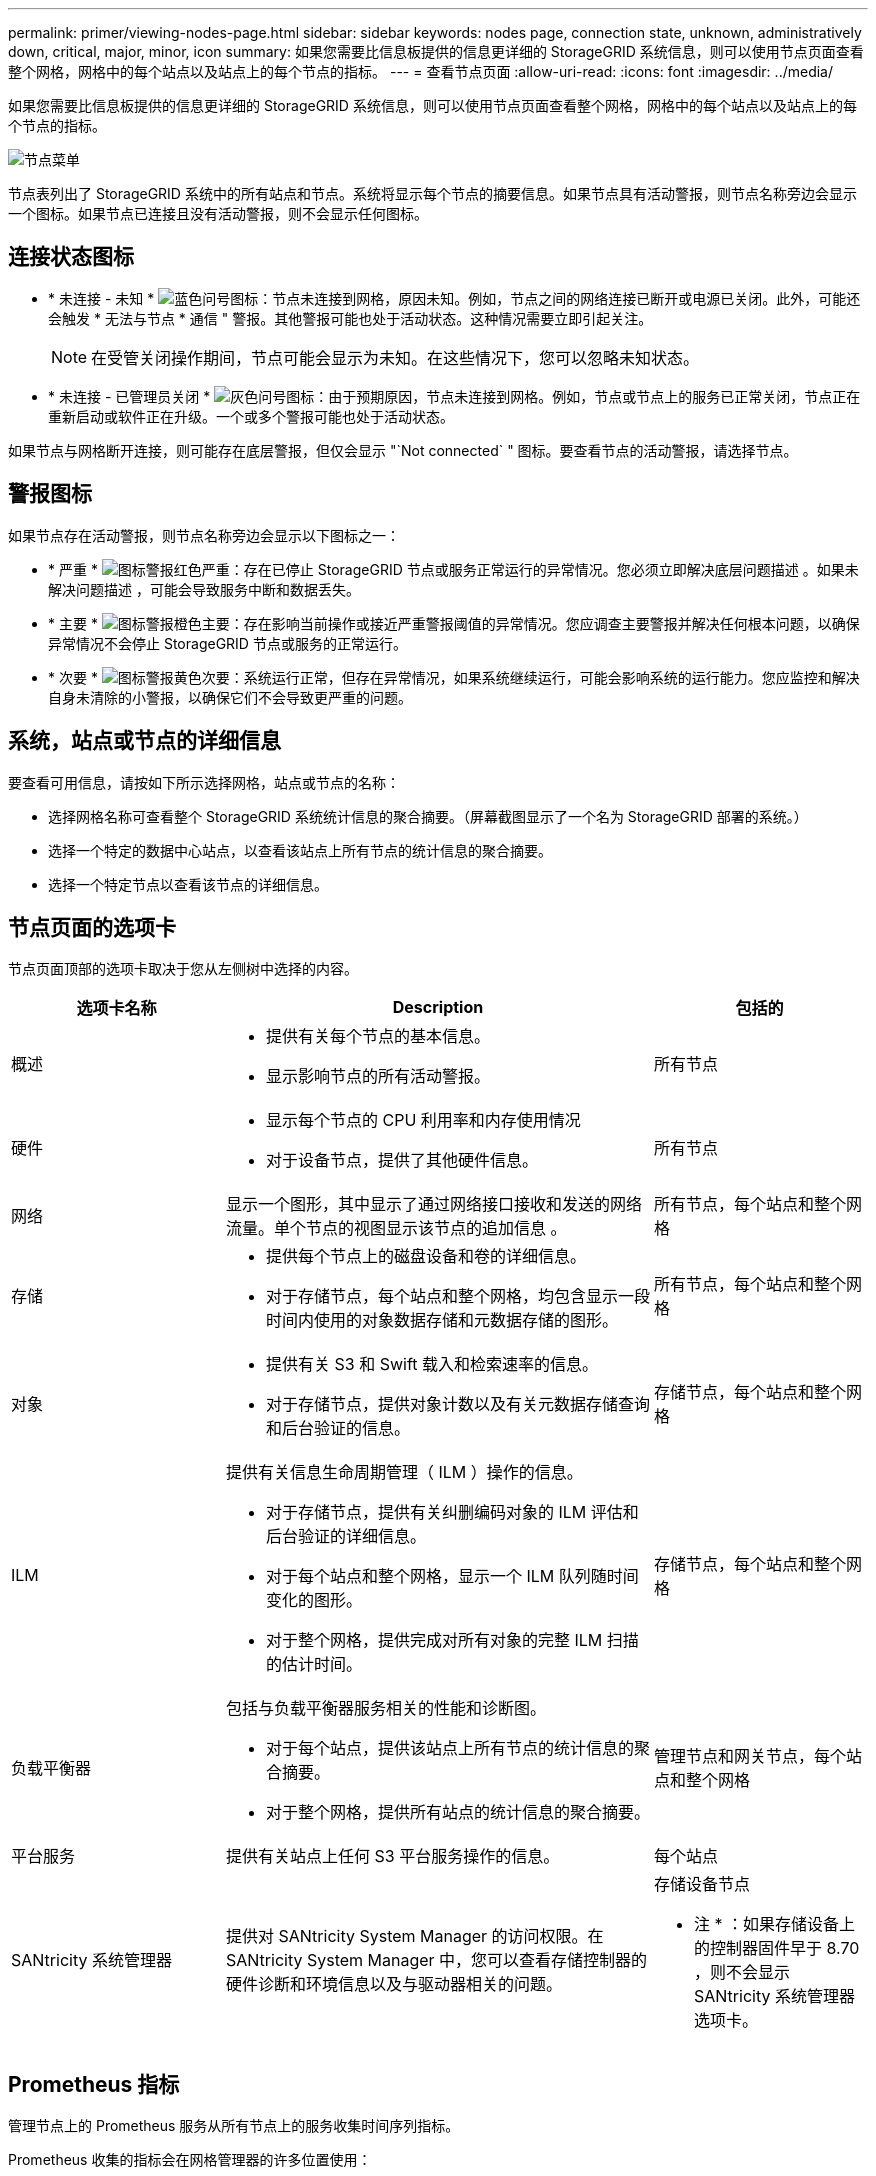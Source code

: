 ---
permalink: primer/viewing-nodes-page.html 
sidebar: sidebar 
keywords: nodes page, connection state, unknown, administratively down, critical, major, minor, icon 
summary: 如果您需要比信息板提供的信息更详细的 StorageGRID 系统信息，则可以使用节点页面查看整个网格，网格中的每个站点以及站点上的每个节点的指标。 
---
= 查看节点页面
:allow-uri-read: 
:icons: font
:imagesdir: ../media/


[role="lead"]
如果您需要比信息板提供的信息更详细的 StorageGRID 系统信息，则可以使用节点页面查看整个网格，网格中的每个站点以及站点上的每个节点的指标。

image::../media/nodes_table.png[节点菜单]

节点表列出了 StorageGRID 系统中的所有站点和节点。系统将显示每个节点的摘要信息。如果节点具有活动警报，则节点名称旁边会显示一个图标。如果节点已连接且没有活动警报，则不会显示任何图标。



== 连接状态图标

* * 未连接 - 未知 * image:../media/icon_alarm_blue_unknown.png["蓝色问号图标"]：节点未连接到网格，原因未知。例如，节点之间的网络连接已断开或电源已关闭。此外，可能还会触发 * 无法与节点 * 通信 " 警报。其他警报可能也处于活动状态。这种情况需要立即引起关注。
+

NOTE: 在受管关闭操作期间，节点可能会显示为未知。在这些情况下，您可以忽略未知状态。

* * 未连接 - 已管理员关闭 * image:../media/icon_alarm_gray_administratively_down.png["灰色问号图标"]：由于预期原因，节点未连接到网格。例如，节点或节点上的服务已正常关闭，节点正在重新启动或软件正在升级。一个或多个警报可能也处于活动状态。


如果节点与网格断开连接，则可能存在底层警报，但仅会显示 "`Not connected` " 图标。要查看节点的活动警报，请选择节点。



== 警报图标

如果节点存在活动警报，则节点名称旁边会显示以下图标之一：

* * 严重 * image:../media/icon_alert_red_critical.png["图标警报红色严重"]：存在已停止 StorageGRID 节点或服务正常运行的异常情况。您必须立即解决底层问题描述 。如果未解决问题描述 ，可能会导致服务中断和数据丢失。
* * 主要 * image:../media/icon_alert_orange_major.png["图标警报橙色主要"]：存在影响当前操作或接近严重警报阈值的异常情况。您应调查主要警报并解决任何根本问题，以确保异常情况不会停止 StorageGRID 节点或服务的正常运行。
* * 次要 * image:../media/icon_alert_yellow_minor.png["图标警报黄色次要"]：系统运行正常，但存在异常情况，如果系统继续运行，可能会影响系统的运行能力。您应监控和解决自身未清除的小警报，以确保它们不会导致更严重的问题。




== 系统，站点或节点的详细信息

要查看可用信息，请按如下所示选择网格，站点或节点的名称：

* 选择网格名称可查看整个 StorageGRID 系统统计信息的聚合摘要。（屏幕截图显示了一个名为 StorageGRID 部署的系统。）
* 选择一个特定的数据中心站点，以查看该站点上所有节点的统计信息的聚合摘要。
* 选择一个特定节点以查看该节点的详细信息。




== 节点页面的选项卡

节点页面顶部的选项卡取决于您从左侧树中选择的内容。

[cols="1a,2a,1a"]
|===
| 选项卡名称 | Description | 包括的 


 a| 
概述
 a| 
* 提供有关每个节点的基本信息。
* 显示影响节点的所有活动警报。

 a| 
所有节点



 a| 
硬件
 a| 
* 显示每个节点的 CPU 利用率和内存使用情况
* 对于设备节点，提供了其他硬件信息。

 a| 
所有节点



 a| 
网络
 a| 
显示一个图形，其中显示了通过网络接口接收和发送的网络流量。单个节点的视图显示该节点的追加信息 。
 a| 
所有节点，每个站点和整个网格



 a| 
存储
 a| 
* 提供每个节点上的磁盘设备和卷的详细信息。
* 对于存储节点，每个站点和整个网格，均包含显示一段时间内使用的对象数据存储和元数据存储的图形。

 a| 
所有节点，每个站点和整个网格



 a| 
对象
 a| 
* 提供有关 S3 和 Swift 载入和检索速率的信息。
* 对于存储节点，提供对象计数以及有关元数据存储查询和后台验证的信息。

 a| 
存储节点，每个站点和整个网格



 a| 
ILM
 a| 
提供有关信息生命周期管理（ ILM ）操作的信息。

* 对于存储节点，提供有关纠删编码对象的 ILM 评估和后台验证的详细信息。
* 对于每个站点和整个网格，显示一个 ILM 队列随时间变化的图形。
* 对于整个网格，提供完成对所有对象的完整 ILM 扫描的估计时间。

 a| 
存储节点，每个站点和整个网格



 a| 
负载平衡器
 a| 
包括与负载平衡器服务相关的性能和诊断图。

* 对于每个站点，提供该站点上所有节点的统计信息的聚合摘要。
* 对于整个网格，提供所有站点的统计信息的聚合摘要。

 a| 
管理节点和网关节点，每个站点和整个网格



 a| 
平台服务
 a| 
提供有关站点上任何 S3 平台服务操作的信息。
 a| 
每个站点



 a| 
SANtricity 系统管理器
 a| 
提供对 SANtricity System Manager 的访问权限。在 SANtricity System Manager 中，您可以查看存储控制器的硬件诊断和环境信息以及与驱动器相关的问题。
 a| 
存储设备节点

* 注 * ：如果存储设备上的控制器固件早于 8.70 ，则不会显示 SANtricity 系统管理器选项卡。

|===


== Prometheus 指标

管理节点上的 Prometheus 服务从所有节点上的服务收集时间序列指标。

Prometheus 收集的指标会在网格管理器的许多位置使用：

* * 节点页面 * ：节点页面上提供的选项卡上的图形和图表使用 Grafana 可视化工具显示 Prometheus 收集的时间序列指标。Grafana 以图形和图表格式显示时间序列数据，而 Prometheus 用作后端数据源。
+
image::../media/nodes_page_network_traffic_graph.png[Prometheus 图]

* * 警报 * ：如果使用 Prometheus 指标的警报规则条件评估为 true ，则会在特定严重性级别触发警报。
* * 网格管理 APi* ：您可以在自定义警报规则中使用 Prometheus 指标，也可以使用外部自动化工具来监控 StorageGRID 系统。有关完整的 Prometheus 指标列表，请访问网格管理 API 。（从网格管理器的顶部，选择帮助图标并选择 * API Documentation* > * 指标 * 。） 虽然有 1000 多个指标可用，但监控最关键的 StorageGRID 操作只需要相对较少的指标。
+

NOTE: 名称中包含 _private_ 的指标仅供内部使用，在 StorageGRID 版本之间可能会发生更改，恕不另行通知。

* * 支持 * > * 工具 * > * 诊断 * 页面和 * 支持 * > * 工具 * > * 指标 * 页面：这些页面主要供技术支持使用，提供了许多工具和图表，这些工具和图表使用了 Prometheus 指标的值。
+

NOTE: 指标页面中的某些功能和菜单项有意不起作用，可能会发生更改。





== StorageGRID 属性

属性可报告 StorageGRID 系统许多功能的值和状态。每个网格节点，每个站点和整个网格均可使用属性值。

StorageGRID 属性在网格管理器中的许多位置使用：

* * 节点页面 * ：节点页面上显示的许多值都是 StorageGRID 属性。（ Prometheus 指标也显示在节点页面上。）
* * 警报 * ：当属性达到定义的阈值时， StorageGRID 警报（原有系统）将在特定严重性级别触发。
* * 网格拓扑树 * ：属性值显示在网格拓扑树中（ * 支持 * > * 工具 * > * 网格拓扑 * ）。
* * 事件 * ：当某些属性记录节点的错误或故障情况时，发生系统事件，包括网络错误等错误。




=== 属性值

属性会尽力报告，并且大致正确。在某些情况下，属性更新可能会丢失，例如服务崩溃或网格节点故障和重建。

此外，传播延迟可能会减慢属性报告的速度。大多数属性的更新值会按固定间隔发送到 StorageGRID 系统。更新可能需要几分钟才能在系统中显示出来，并且可以在稍不同的时间报告同时更改的两个属性。

.相关信息
* xref:../monitor/index.adoc[监控和故障排除]
* xref:monitoring-and-managing-alerts.adoc[监控和管理警报]
* xref:using-storagegrid-support-options.adoc[使用 StorageGRID 支持选项]

